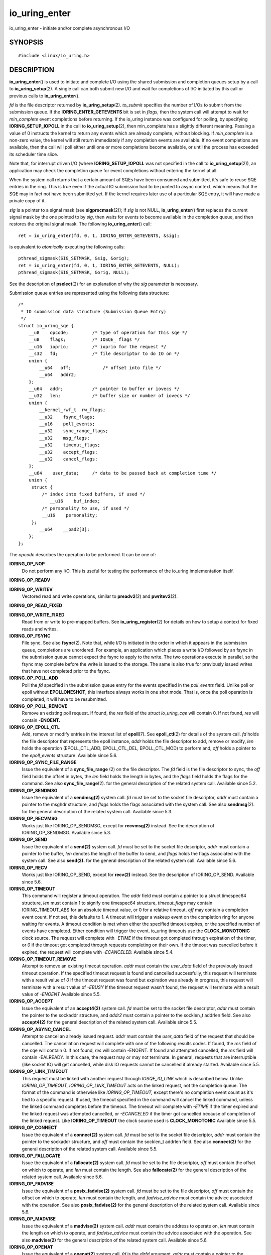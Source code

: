 .. _io_uring_enter:

io_uring_enter
==============

io_uring_enter - initiate and/or complete asynchronous I/O

SYNOPSIS
--------

::

   #include <linux/io_uring.h>

.. c:function:: int io_uring_enter(unsigned int fd, unsigned int to_submit, unsigned int min_complete, unsigned int flags, sigset_t *sig)

DESCRIPTION
-----------

**io_uring_enter**\ () is used to initiate and complete I/O using the
shared submission and completion queues setup by a call to
**io_uring_setup**\ (2). A single call can both submit new I/O and wait
for completions of I/O initiated by this call or previous calls to
**io_uring_enter**\ ().

*fd* is the file descriptor returned by **io_uring_setup**\ (2).
*to_submit* specifies the number of I/Os to submit from the submission
queue. If the **IORING_ENTER_GETEVENTS** bit is set in *flags*, then the
system call will attempt to wait for *min_complete* event completions
before returning. If the io_uring instance was configured for polling,
by specifying **IORING_SETUP_IOPOLL** in the call to
**io_uring_setup**\ (2), then min_complete has a slightly different
meaning. Passing a value of 0 instructs the kernel to return any events
which are already complete, without blocking. If *min_complete* is a
non-zero value, the kernel will still return immediately if any
completion events are available. If no event completions are available,
then the call will poll either until one or more completions become
available, or until the process has exceeded its scheduler time slice.

Note that, for interrupt driven I/O (where **IORING_SETUP_IOPOLL** was
not specified in the call to **io_uring_setup**\ (2)), an application
may check the completion queue for event completions without entering
the kernel at all.

When the system call returns that a certain amount of SQEs have been
consumed and submitted, it's safe to reuse SQE entries in the ring. This
is true even if the actual IO submission had to be punted to async
context, which means that the SQE may in fact not have been submitted
yet. If the kernel requires later use of a particular SQE entry, it will
have made a private copy of it.

*sig* is a pointer to a signal mask (see **sigprocmask**\ (2)); if *sig*
is not NULL, **io_uring_enter**\ () first replaces the current signal
mask by the one pointed to by *sig*, then waits for events to become
available in the completion queue, and then restores the original signal
mask. The following **io_uring_enter**\ () call:

::

   ret = io_uring_enter(fd, 0, 1, IORING_ENTER_GETEVENTS, &sig);

is equivalent to *atomically* executing the following calls:

::

   pthread_sigmask(SIG_SETMASK, &sig, &orig);
   ret = io_uring_enter(fd, 0, 1, IORING_ENTER_GETEVENTS, NULL);
   pthread_sigmask(SIG_SETMASK, &orig, NULL);

See the description of **pselect**\ (2) for an explanation of why the
*sig* parameter is necessary.

Submission queue entries are represented using the following data
structure:

::

   /*
    * IO submission data structure (Submission Queue Entry)
    */
   struct io_uring_sqe {
       __u8    opcode;         /* type of operation for this sqe */
       __u8    flags;          /* IOSQE_ flags */
       __u16   ioprio;         /* ioprio for the request */
       __s32   fd;             /* file descriptor to do IO on */
       union {
           __u64   off;            /* offset into file */
           __u64   addr2;
       };
       __u64   addr;           /* pointer to buffer or iovecs */
       __u32   len;            /* buffer size or number of iovecs */
       union {
           __kernel_rwf_t  rw_flags;
           __u32    fsync_flags;
           __u16    poll_events;
           __u32    sync_range_flags;
           __u32    msg_flags;
           __u32    timeout_flags;
           __u32    accept_flags;
           __u32    cancel_flags;
       };
       __u64    user_data;     /* data to be passed back at completion time */
       union {
   	struct {
   	    /* index into fixed buffers, if used */
               __u16    buf_index;
   	    /* personality to use, if used */
   	    __u16    personality;
   	};
           __u64    __pad2[3];
       };
   };

The *opcode* describes the operation to be performed. It can be one of:

**IORING_OP_NOP**
   Do not perform any I/O. This is useful for testing the performance of
   the io_uring implementation itself.

**IORING_OP_READV**

**IORING_OP_WRITEV**
   Vectored read and write operations, similar to **preadv2**\ (2) and
   **pwritev2**\ (2).

**IORING_OP_READ_FIXED**

**IORING_OP_WRITE_FIXED**
   Read from or write to pre-mapped buffers. See
   **io_uring_register**\ (2) for details on how to setup a context for
   fixed reads and writes.

**IORING_OP_FSYNC**
   File sync. See also **fsync**\ (2). Note that, while I/O is initiated
   in the order in which it appears in the submission queue, completions
   are unordered. For example, an application which places a write I/O
   followed by an fsync in the submission queue cannot expect the fsync
   to apply to the write. The two operations execute in parallel, so the
   fsync may complete before the write is issued to the storage. The
   same is also true for previously issued writes that have not
   completed prior to the fsync.

**IORING_OP_POLL_ADD**
   Poll the *fd* specified in the submission queue entry for the events
   specified in the *poll_events* field. Unlike poll or epoll without
   **EPOLLONESHOT**, this interface always works in one shot mode. That
   is, once the poll operation is completed, it will have to be
   resubmitted.

**IORING_OP_POLL_REMOVE**
   Remove an existing poll request. If found, the *res* field of the
   *struct io_uring_cqe* will contain 0. If not found, *res* will
   contain **-ENOENT.**

**IORING_OP_EPOLL_CTL**
   Add, remove or modify entries in the interest list of **epoll**\ (7).
   See **epoll_ctl**\ (2) for details of the system call. *fd* holds the
   file descriptor that represents the epoll instance, *addr* holds the
   file descriptor to add, remove or modify, *len* holds the operation
   (EPOLL_CTL_ADD, EPOLL_CTL_DEL, EPOLL_CTL_MOD) to perform and, *off*
   holds a pointer to the *epoll_events* structure. Available since 5.6.

**IORING_OP_SYNC_FILE_RANGE**
   Issue the equivalent of a **sync_file_range** (2) on the file
   descriptor. The *fd* field is the file descriptor to sync, the *off*
   field holds the offset in bytes, the *len* field holds the length in
   bytes, and the *flags* field holds the flags for the command. See
   also **sync_file_range**\ (2). for the general description of the
   related system call. Available since 5.2.

**IORING_OP_SENDMSG**
   Issue the equivalent of a **sendmsg(2)** system call. *fd* must be
   set to the socket file descriptor, *addr* must contain a pointer to
   the msghdr structure, and *flags* holds the flags associated with the
   system call. See also **sendmsg**\ (2). for the general description
   of the related system call. Available since 5.3.

**IORING_OP_RECVMSG**
   Works just like IORING_OP_SENDMSG, except for **recvmsg(2)** instead.
   See the description of IORING_OP_SENDMSG. Available since 5.3.

**IORING_OP_SEND**
   Issue the equivalent of a **send(2)** system call. *fd* must be set
   to the socket file descriptor, *addr* must contain a pointer to the
   buffer, *len* denotes the length of the buffer to send, and *flags*
   holds the flags associated with the system call. See also
   **send(2).** for the general description of the related system call.
   Available since 5.6.

**IORING_OP_RECV**
   Works just like IORING_OP_SEND, except for **recv(2)** instead. See
   the description of IORING_OP_SEND. Available since 5.6.

**IORING_OP_TIMEOUT**
   This command will register a timeout operation. The *addr* field must
   contain a pointer to a struct timespec64 structure, *len* must
   contain 1 to signify one timespec64 structure, *timeout_flags* may
   contain IORING_TIMEOUT_ABS for an absolute timeout value, or 0 for a
   relative timeout. *off* may contain a completion event count. If not
   set, this defaults to 1. A timeout will trigger a wakeup event on the
   completion ring for anyone waiting for events. A timeout condition is
   met when either the specified timeout expires, or the specified
   number of events have completed. Either condition will trigger the
   event. io_uring timeouts use the **CLOCK_MONOTONIC** clock source.
   The request will complete with *-ETIME* if the timeout got completed
   through expiration of the timer, or *0* if the timeout got completed
   through requests completing on their own. If the timeout was
   cancelled before it expired, the request will complete with
   *-ECANCELED.* Available since 5.4.

**IORING_OP_TIMEOUT_REMOVE**
   Attempt to remove an existing timeout operation. *addr* must contain
   the *user_data* field of the previously issued timeout operation. If
   the specified timeout request is found and cancelled successfully,
   this request will terminate with a result value of *0* If the timeout
   request was found but expiration was already in progress, this
   request will terminate with a result value of *-EBUSY* If the timeout
   request wasn't found, the request will terminate with a result value
   of *-ENOENT* Available since 5.5.

**IORING_OP_ACCEPT**
   Issue the equivalent of an **accept4(2)** system call. *fd* must be
   set to the socket file descriptor, *addr* must contain the pointer to
   the sockaddr structure, and *addr2* must contain a pointer to the
   socklen_t addrlen field. See also **accept4(2)** for the general
   description of the related system call. Available since 5.5.

**IORING_OP_ASYNC_CANCEL**
   Attempt to cancel an already issued request. *addr* must contain the
   *user_data* field of the request that should be cancelled. The
   cancellation request will complete with one of the following results
   codes. If found, the *res* field of the cqe will contain 0. If not
   found, *res* will contain -ENOENT. If found and attempted cancelled,
   the *res* field will contain -EALREADY. In this case, the request may
   or may not terminate. In general, requests that are interruptible
   (like socket IO) will get cancelled, while disk IO requests cannot be
   cancelled if already started. Available since 5.5.

**IORING_OP_LINK_TIMEOUT**
   This request must be linked with another request through
   *IOSQE_IO_LINK* which is described below. Unlike *IORING_OP_TIMEOUT,*
   *IORING_OP_LINK_TIMEOUT* acts on the linked request, not the
   completion queue. The format of the command is otherwise like
   *IORING_OP_TIMEOUT,* except there's no completion event count as it's
   tied to a specific request. If used, the timeout specified in the
   command will cancel the linked command, unless the linked command
   completes before the timeout. The timeout will complete with *-ETIME*
   if the timer expired and the linked request was attempted cancelled,
   or *-ECANCELED* if the timer got cancelled because of completion of
   the linked request. Like **IORING_OP_TIMEOUT** the clock source used
   is **CLOCK_MONOTONIC** Available since 5.5.

**IORING_OP_CONNECT**
   Issue the equivalent of a **connect(2)** system call. *fd* must be
   set to the socket file descriptor, *addr* must contain the pointer to
   the sockaddr structure, and *off* must contain the socklen_t addrlen
   field. See also **connect(2)** for the general description of the
   related system call. Available since 5.5.

**IORING_OP_FALLOCATE**
   Issue the equivalent of a **fallocate(2)** system call. *fd* must be
   set to the file descriptor, *off* must contain the offset on which to
   operate, and *len* must contain the length. See also **fallocate(2)**
   for the general description of the related system call. Available
   since 5.6.

**IORING_OP_FADVISE**
   Issue the equivalent of a **posix_fadvise(2)** system call. *fd* must
   be set to the file descriptor, *off* must contain the offset on which
   to operate, *len* must contain the length, and *fadvise_advice* must
   contain the advice associated with the operation. See also
   **posix_fadvise(2)** for the general description of the related
   system call. Available since 5.6.

**IORING_OP_MADVISE**
   Issue the equivalent of a **madvise(2)** system call. *addr* must
   contain the address to operate on, *len* must contain the length on
   which to operate, and *fadvise_advice* must contain the advice
   associated with the operation. See also **madvise(2)** for the
   general description of the related system call. Available since 5.6.

**IORING_OP_OPENAT**
   Issue the equivalent of a **openat(2)** system call. *fd* is the
   *dirfd* argument, *addr* must contain a pointer to the *\*pathname*
   argument, *open_flags* should contain any flags passed in, and *mode*
   is access mode of the file. See also **openat(2)** for the general
   description of the related system call. Available since 5.6.

**IORING_OP_OPENAT2**
   Issue the equivalent of a **openat2(2)** system call. *fd* is the
   *dirfd* argument, *addr* must contain a pointer to the *\*pathname*
   argument, *len* should contain the size of the open_how structure,
   and *off* should be set to the address of the open_how structure. See
   also **openat2(2)** for the general description of the related system
   call. Available since 5.6.

**IORING_OP_CLOSE**
   Issue the equivalent of a **close(2)** system call. *fd* is the file
   descriptor to be closed. See also **close(2)** for the general
   description of the related system call. Available since 5.6.

**IORING_OP_STATX**
   Issue the equivalent of a **statx(2)** system call. *fd* is the
   *dirfd* argument, *addr* must contain a pointer to the *\*pathname*
   string, *statx_flags* is the *flags* argument, *len* should be the
   *mask* argument, and *off* must contain a pointer to the *statxbuf*
   to be filled in. See also **statx(2)** for the general description of
   the related system call. Available since 5.6.

**IORING_OP_READ**

**IORING_OP_WRITE**
   Issue the equivalent of a **read(2)** or **write(2)** system call.
   *fd* is the file descriptor to be operated on, *addr* contains the
   buffer in question, and *len* contains the length of the IO
   operation. These are non-vectored versions of the **IORING_OP_READV**
   and **IORING_OP_WRITEV** opcodes. See also **read(2)** and
   **write(2)** for the general description of the related system call.
   Available since 5.6.

**IORING_OP_SPLICE**
   Issue the equivalent of a **splice(2)** system call. *splice_fd_in*
   is the file descriptor to read from, *splice_off_in* is a pointer to
   an offset to read from, *fd* is the file descriptor to write to,
   *off* is a pointer to an offset to from which to start writing to.
   *len* contains the number of bytes to copy. *splice_flags* contains a
   bit mask for the flag field associated with the system call. Please
   note that one of the file descriptors must refer to a pipe. See also
   **splice(2)** for the general description of the related system call.
   Available since 5.7.

**IORING_OP_FILES_UPDATE**
   This command is an alternative to using
   **IORING_REGISTER_FILES_UPDATE** which then works in an async
   fashion, like the rest of the io_uring commands. The arguments passed
   in are the same. *addr* must contain a pointer to the array of file
   descriptors, *len* must contain the length of the array, and *off*
   must contain the offset at which to operate. Note that the array of
   file descriptors pointed to in *addr* must remain valid until this
   operation has completed. Available since 5.6.

The *flags* field is a bit mask. The supported flags are:

**IOSQE_FIXED_FILE**
   When this flag is specified, *fd* is an index into the files array
   registered with the io_uring instance (see the
   **IORING_REGISTER_FILES** section of the **io_uring_register**\ (2)
   man page). Available since 5.1.

**IOSQE_IO_DRAIN**
   When this flag is specified, the SQE will not be started before
   previously submitted SQEs have completed, and new SQEs will not be
   started before this one completes. Available since 5.2.

**IOSQE_IO_LINK**
   When this flag is specified, it forms a link with the next SQE in the
   submission ring. That next SQE will not be started before this one
   completes. This, in effect, forms a chain of SQEs, which can be
   arbitrarily long. The tail of the chain is denoted by the first SQE
   that does not have this flag set. This flag has no effect on previous
   SQE submissions, nor does it impact SQEs that are outside of the
   chain tail. This means that multiple chains can be executing in
   parallel, or chains and individual SQEs. Only members inside the
   chain are serialized. A chain of SQEs will be broken, if any request
   in that chain ends in error. io_uring considers any unexpected result
   an error. This means that, eg, a short read will also terminate the
   remainder of the chain. If a chain of SQE links is broken, the
   remaining unstarted part of the chain will be terminated and
   completed with **-ECANCELED** as the error code. Available since 5.3.

**IOSQE_IO_HARDLINK**
   Like IOSQE_IO_LINK, but it doesn't sever regardless of the completion
   result. Note that the link will still sever if we fail submitting the
   parent request, hard links are only resilient in the presence of
   completion results for requests that did submit correctly.
   IOSQE_IO_HARDLINK implies IOSQE_IO_LINK. Available since 5.5.

**IOSQE_ASYNC**
   Normal operation for io_uring is to try and issue an sqe as
   non-blocking first, and if that fails, execute it in an async manner.
   To support more efficient overlapped operation of requests that the
   application knows/assumes will always (or most of the time) block,
   the application can ask for an sqe to be issued async from the start.
   Available since 5.6.

*ioprio* specifies the I/O priority. See **ioprio_get**\ (2) for a
description of Linux I/O priorities.

*fd* specifies the file descriptor against which the operation will be
performed, with the exception noted above.

If the operation is one of **IORING_OP_READ_FIXED** or
**IORING_OP_WRITE_FIXED**, *addr* and *len* must fall within the buffer
located at *buf_index* in the fixed buffer array. If the operation is
either **IORING_OP_READV** or **IORING_OP_WRITEV**, then *addr* points
to an iovec array of *len* entries.

*rw_flags*, specified for read and write operations, contains a bitwise
OR of per-I/O flags, as described in the **preadv2**\ (2) man page.

The *fsync_flags* bit mask may contain either 0, for a normal file
integrity sync, or **IORING_FSYNC_DATASYNC** to provide data sync only
semantics. See the descriptions of **O_SYNC** and **O_DSYNC** in the
**open**\ (2) manual page for more information.

The bits that may be set in *poll_events* are defined in *<poll.h>*, and
documented in **poll**\ (2).

*user_data* is an application-supplied value that will be copied into
the completion queue entry (see below). *buf_index* is an index into an
array of fixed buffers, and is only valid if fixed buffers were
registered. *personality* is the credentials id to use for this
operation. See **io_uring_register(2)** for how to register
personalities with io_uring. If set to 0, the current personality of the
submitting task is used.

Once the submission queue entry is initialized, I/O is submitted by
placing the index of the submission queue entry into the tail of the
submission queue. After one or more indexes are added to the queue, and
the queue tail is advanced, the **io_uring_enter**\ (2) system call can
be invoked to initiate the I/O.

Completions use the following data structure:

::

   /*
    * IO completion data structure (Completion Queue Entry)
    */
   struct io_uring_cqe {
       __u64    user_data; /* sqe->data submission passed back */
       __s32    res;       /* result code for this event */
       __u32    flags;
   };

*user_data* is copied from the field of the same name in the submission
queue entry. The primary use case is to store data that the application
will need to access upon completion of this particular I/O. The *flags*
is reserved for future use. *res* is the operation-specific result.

For read and write opcodes, the return values match those documented in
the **preadv2**\ (2) and **pwritev2**\ (2) man pages. Return codes for
the io_uring-specific opcodes are documented in the description of the
opcodes above.

RETURN VALUE
------------

**io_uring_enter**\ () returns the number of I/Os successfully consumed.
This can be zero if *to_submit* was zero or if the submission queue was
empty. The errors below that refer to an error in a submission queue
entry will be returned though a completion queue entry, rather than
through the system call itself.

Errors that occur not on behalf of a submission queue entry are returned
via the system call directly. On such an error, -1 is returned and
*errno* is set appropriately.

ERRORS
------

**EAGAIN**
   The kernel was unable to allocate memory for the request, or
   otherwise ran out of resources to handle it. The application should
   wait for some completions and try again.

**EBUSY**
   The application is attempting to overcommit the number of requests it
   can have pending. The application should wait for some completions
   and try again. May occur if the application tries to queue more
   requests than we have room for in the CQ ring.

**EBADF**
   The *fd* field in the submission queue entry is invalid, or the
   **IOSQE_FIXED_FILE** flag was set in the submission queue entry, but
   no files were registered with the io_uring instance.

**EFAULT**
   buffer is outside of the process' accessible address space

**EFAULT**
   **IORING_OP_READ_FIXED** or **IORING_OP_WRITE_FIXED** was specified
   in the *opcode* field of the submission queue entry, but either
   buffers were not registered for this io_uring instance, or the
   address range described by *addr* and *len* does not fit within the
   buffer registered at *buf_index*.

**EINVAL**
   The *index* member of the submission queue entry is invalid.

**EINVAL**
   The *flags* field or *opcode* in a submission queue entry is invalid.

**EINVAL**
   **IORING_OP_NOP** was specified in the submission queue entry, but
   the io_uring context was setup for polling (**IORING_SETUP_IOPOLL**
   was specified in the call to io_uring_setup).

**EINVAL**
   **IORING_OP_READV** or **IORING_OP_WRITEV** was specified in the
   submission queue entry, but the io_uring instance has fixed buffers
   registered.

**EINVAL**
   **IORING_OP_READ_FIXED** or **IORING_OP_WRITE_FIXED** was specified
   in the submission queue entry, and the *buf_index* is invalid.

**EINVAL**
   **IORING_OP_READV**, **IORING_OP_WRITEV**, **IORING_OP_READ_FIXED**,
   **IORING_OP_WRITE_FIXED** or **IORING_OP_FSYNC** was specified in the
   submission queue entry, but the io_uring instance was configured for
   IOPOLLing, or any of *addr*, *ioprio*, *off*, *len*, or *buf_index*
   was set in the submission queue entry.

**EINVAL**
   **IORING_OP_POLL_ADD** or **IORING_OP_POLL_REMOVE** was specified in
   the *opcode* field of the submission queue entry, but the io_uring
   instance was configured for busy-wait polling
   (**IORING_SETUP_IOPOLL**), or any of *ioprio*, *off*, *len*, or
   *buf_index* was non-zero in the submission queue entry.

**EINVAL**
   **IORING_OP_POLL_ADD** was specified in the *opcode* field of the
   submission queue entry, and the *addr* field was non-zero.

**ENXIO**
   The io_uring instance is in the process of being torn down.

**EOPNOTSUPP**
   *fd* does not refer to an io_uring instance.

**EOPNOTSUPP**
   *opcode* is valid, but not supported by this kernel.

**EINTR**
   The operation was interrupted by a delivery of a signal before it
   could complete; see **signal(7).** Can happen while waiting for
   events with **IORING_ENTER_GETEVENTS.**
